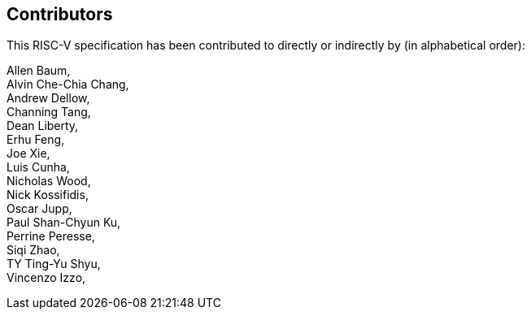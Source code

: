 == Contributors

This RISC-V specification has been contributed to directly or indirectly by (in alphabetical order):

[%hardbreaks]

Allen Baum,
Alvin Che-Chia Chang,
Andrew Dellow,
Channing Tang,
Dean Liberty,
Erhu Feng,
Joe Xie,
Luis Cunha,
Nicholas Wood,
Nick Kossifidis,
Oscar Jupp,
Paul Shan-Chyun Ku,
Perrine Peresse,
Siqi Zhao,
TY Ting-Yu Shyu,
Vincenzo Izzo,
